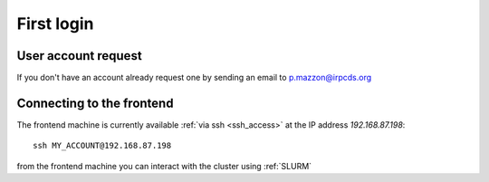 First login
===========

.. _first_login:

User account request
--------------------

If you don't have an account already request one by sending an email
to p.mazzon@irpcds.org

Connecting to the frontend
--------------------------

The frontend machine is currently available :ref:`via ssh <ssh_access>` at the IP address `192.168.87.198`::

  ssh MY_ACCOUNT@192.168.87.198

from the frontend machine you can interact with the cluster using :ref:`SLURM`

